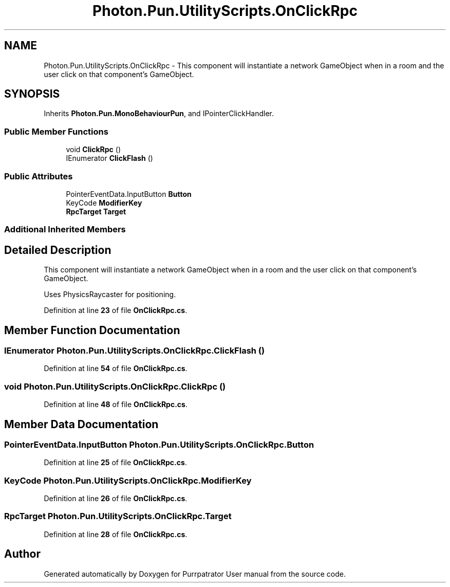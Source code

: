 .TH "Photon.Pun.UtilityScripts.OnClickRpc" 3 "Mon Apr 18 2022" "Purrpatrator User manual" \" -*- nroff -*-
.ad l
.nh
.SH NAME
Photon.Pun.UtilityScripts.OnClickRpc \- This component will instantiate a network GameObject when in a room and the user click on that component's GameObject\&.  

.SH SYNOPSIS
.br
.PP
.PP
Inherits \fBPhoton\&.Pun\&.MonoBehaviourPun\fP, and IPointerClickHandler\&.
.SS "Public Member Functions"

.in +1c
.ti -1c
.RI "void \fBClickRpc\fP ()"
.br
.ti -1c
.RI "IEnumerator \fBClickFlash\fP ()"
.br
.in -1c
.SS "Public Attributes"

.in +1c
.ti -1c
.RI "PointerEventData\&.InputButton \fBButton\fP"
.br
.ti -1c
.RI "KeyCode \fBModifierKey\fP"
.br
.ti -1c
.RI "\fBRpcTarget\fP \fBTarget\fP"
.br
.in -1c
.SS "Additional Inherited Members"
.SH "Detailed Description"
.PP 
This component will instantiate a network GameObject when in a room and the user click on that component's GameObject\&. 

Uses PhysicsRaycaster for positioning\&. 
.PP
Definition at line \fB23\fP of file \fBOnClickRpc\&.cs\fP\&.
.SH "Member Function Documentation"
.PP 
.SS "IEnumerator Photon\&.Pun\&.UtilityScripts\&.OnClickRpc\&.ClickFlash ()"

.PP
Definition at line \fB54\fP of file \fBOnClickRpc\&.cs\fP\&.
.SS "void Photon\&.Pun\&.UtilityScripts\&.OnClickRpc\&.ClickRpc ()"

.PP
Definition at line \fB48\fP of file \fBOnClickRpc\&.cs\fP\&.
.SH "Member Data Documentation"
.PP 
.SS "PointerEventData\&.InputButton Photon\&.Pun\&.UtilityScripts\&.OnClickRpc\&.Button"

.PP
Definition at line \fB25\fP of file \fBOnClickRpc\&.cs\fP\&.
.SS "KeyCode Photon\&.Pun\&.UtilityScripts\&.OnClickRpc\&.ModifierKey"

.PP
Definition at line \fB26\fP of file \fBOnClickRpc\&.cs\fP\&.
.SS "\fBRpcTarget\fP Photon\&.Pun\&.UtilityScripts\&.OnClickRpc\&.Target"

.PP
Definition at line \fB28\fP of file \fBOnClickRpc\&.cs\fP\&.

.SH "Author"
.PP 
Generated automatically by Doxygen for Purrpatrator User manual from the source code\&.
